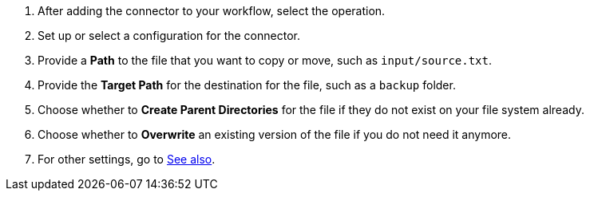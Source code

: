 :keywords: file, ftp, connector, copy, move

[[copy_or_move_file]]
. After adding the connector to your workflow, select the operation.
. Set up or select a configuration for the connector.
. Provide a *Path* to the file that you want to copy or move, such as `input/source.txt`.
. Provide the *Target Path* for the destination for the file, such as a `backup` folder.
. Choose whether to *Create Parent Directories* for the file if they do not exist on your file system already.
. Choose whether to *Overwrite* an existing version of the file if you do not need it anymore.
. For other settings, go to link:#see_also[See also].
